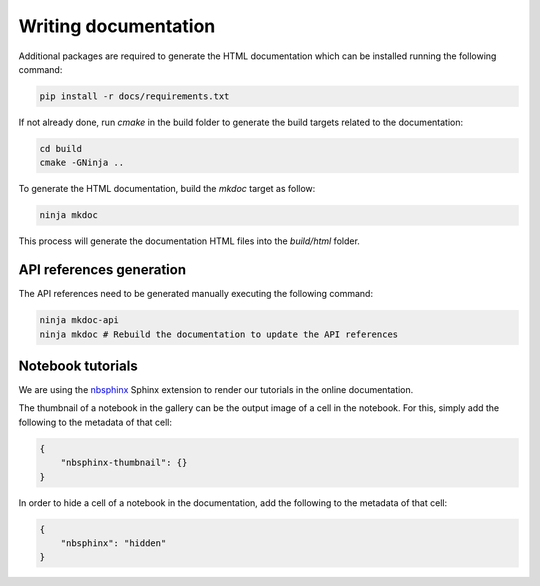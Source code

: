 .. _sec-writing-documentation:

Writing documentation
=====================

Additional packages are required to generate the HTML documentation which can
be installed running the following command:

.. code-block:: bash

    pip install -r docs/requirements.txt

If not already done, run `cmake` in the build folder to generate the build
targets related to the documentation:

.. code-block:: bash

  cd build
  cmake -GNinja ..

To generate the HTML documentation, build the `mkdoc` target as follow:

.. code-block:: bash

    ninja mkdoc

This process will generate the documentation HTML files into the `build/html`
folder.

API references generation
-------------------------

The API references need to be generated manually executing the following command:

.. code-block:: bash

    ninja mkdoc-api
    ninja mkdoc # Rebuild the documentation to update the API references

Notebook tutorials
------------------

We are using the `nbsphinx <https://nbsphinx.readthedocs.io/>`_ Sphinx extension
to render our tutorials in the online documentation.

The thumbnail of a notebook in the gallery can be the output image of a cell in
the notebook. For this, simply add the following to the metadata of that cell:

.. code-block:: json

    {
        "nbsphinx-thumbnail": {}
    }


In order to hide a cell of a notebook in the documentation, add the following to
the metadata of that cell:

.. code-block:: json

    {
        "nbsphinx": "hidden"
    }

